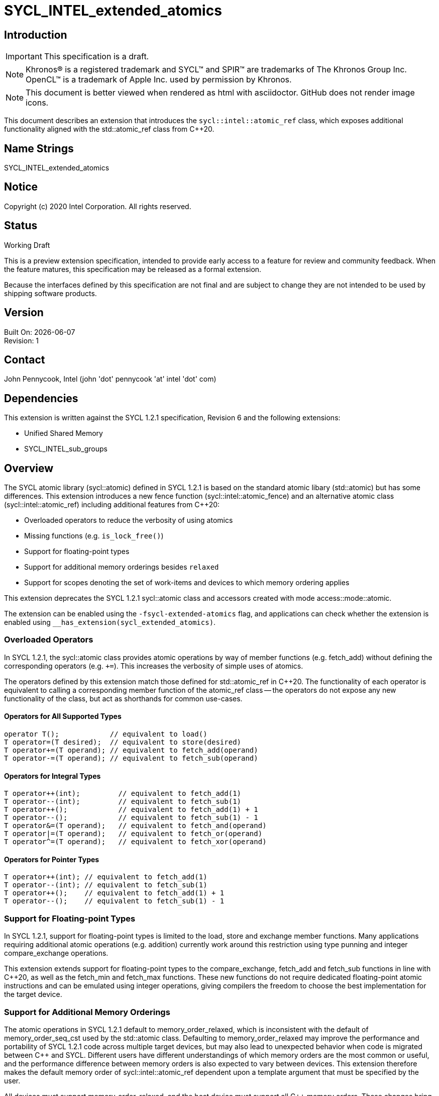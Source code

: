 = SYCL_INTEL_extended_atomics

:source-highlighter: coderay
:coderay-linenums-mode: table

// This section needs to be after the document title.
:doctype: book
:toc2:
:toc: left
:encoding: utf-8
:lang: en

:blank: pass:[ +]

// Set the default source code type in this document to C++,
// for syntax highlighting purposes.  This is needed because
// docbook uses c++ and html5 uses cpp.
:language: {basebackend@docbook:c++:cpp}

// This is necessary for asciidoc, but not for asciidoctor
:cpp: C++

== Introduction
IMPORTANT: This specification is a draft.

NOTE: Khronos(R) is a registered trademark and SYCL(TM) and SPIR(TM) are trademarks of The Khronos Group Inc.  OpenCL(TM) is a trademark of Apple Inc. used by permission by Khronos.

NOTE: This document is better viewed when rendered as html with asciidoctor.  GitHub does not render image icons.

This document describes an extension that introduces the `sycl::intel::atomic_ref` class, which exposes additional functionality aligned with the +std::atomic_ref+ class from {cpp}20.

== Name Strings

+SYCL_INTEL_extended_atomics+

== Notice

Copyright (c) 2020 Intel Corporation.  All rights reserved.

== Status

Working Draft

This is a preview extension specification, intended to provide early access to a feature for review and community feedback. When the feature matures, this specification may be released as a formal extension.

Because the interfaces defined by this specification are not final and are subject to change they are not intended to be used by shipping software products.

== Version

Built On: {docdate} +
Revision: 1

== Contact
John Pennycook, Intel (john 'dot' pennycook 'at' intel 'dot' com)

== Dependencies

This extension is written against the SYCL 1.2.1 specification, Revision 6 and the following extensions:

- Unified Shared Memory
- SYCL_INTEL_sub_groups

== Overview

The SYCL atomic library (+sycl::atomic+) defined in SYCL 1.2.1 is based on the standard atomic libary (+std::atomic+) but has some differences.  This extension introduces a new fence function (+sycl::intel::atomic_fence+) and an alternative atomic class (+sycl::intel::atomic_ref+) including additional features from {cpp}20:

- Overloaded operators to reduce the verbosity of using atomics
- Missing functions (e.g. `is_lock_free()`)
- Support for floating-point types
- Support for additional memory orderings besides `relaxed`
- Support for scopes denoting the set of work-items and devices to which memory ordering applies

This extension deprecates the SYCL 1.2.1 +sycl::atomic+ class and accessors created with mode +access::mode::atomic+.

The extension can be enabled using the `-fsycl-extended-atomics` flag, and applications can check whether the extension is enabled using `__has_extension(sycl_extended_atomics)`.

=== Overloaded Operators

In SYCL 1.2.1, the +sycl::atomic+ class provides atomic operations by way of member functions (e.g. +fetch_add+) without defining the corresponding operators (e.g. `+=`).  This increases the verbosity of simple uses of atomics.

The operators defined by this extension match those defined for +std::atomic_ref+ in {cpp}20.  The functionality of each operator is equivalent to calling a corresponding member function of the +atomic_ref+ class -- the operators do not expose any new functionality of the class, but act as shorthands for common use-cases.

==== Operators for All Supported Types

[source,c++]
----
operator T();            // equivalent to load()
T operator=(T desired);  // equivalent to store(desired)
T operator+=(T operand); // equivalent to fetch_add(operand)
T operator-=(T operand); // equivalent to fetch_sub(operand)
----

==== Operators for Integral Types

[source,c++]
----
T operator++(int);         // equivalent to fetch_add(1)
T operator--(int);         // equivalent to fetch_sub(1)
T operator++();            // equivalent to fetch_add(1) + 1
T operator--();            // equivalent to fetch_sub(1) - 1
T operator&=(T operand);   // equivalent to fetch_and(operand)
T operator|=(T operand);   // equivalent to fetch_or(operand)
T operator^=(T operand);   // equivalent to fetch_xor(operand)
----

==== Operators for Pointer Types

[source,c++]
----
T operator++(int); // equivalent to fetch_add(1)
T operator--(int); // equivalent to fetch_sub(1)
T operator++();    // equivalent to fetch_add(1) + 1
T operator--();    // equivalent to fetch_sub(1) - 1
----

=== Support for Floating-point Types

In SYCL 1.2.1, support for floating-point types is limited to the +load+, +store+ and +exchange+ member functions.  Many applications requiring additional atomic operations (e.g. addition) currently work around this restriction using type punning and integer +compare_exchange+ operations.

This extension extends support for floating-point types to the +compare_exchange+, +fetch_add+ and +fetch_sub+ functions in line with {cpp}20, as well as the +fetch_min+ and +fetch_max+ functions.  These new functions do not require dedicated floating-point atomic instructions and can be emulated using integer operations, giving compilers the freedom to choose the best implementation for the target device.

=== Support for Additional Memory Orderings

The atomic operations in SYCL 1.2.1 default to +memory_order_relaxed+, which is inconsistent with the default of +memory_order_seq_cst+ used by the +std::atomic+ class.  Defaulting to +memory_order_relaxed+ may improve the performance and portability of SYCL 1.2.1 code across multiple target devices, but may also lead to unexpected behavior when code is migrated between {cpp} and SYCL.  Different users have different understandings of which memory orders are the most common or useful, and the performance difference between memory orders is also expected to vary between devices.  This extension therefore makes the default memory order of +sycl::intel::atomic_ref+ dependent upon a template argument that must be specified by the user.

All devices must support +memory_order_relaxed+, and the host device must support all {cpp} memory orders.  These changes bring the SYCL memory model in line with modern {cpp} while allowing a device/compiler to implement only a subset of {cpp} memory orders.  Supporting the standard {cpp} memory model in SYCL requires that disjoint address spaces (e.g. local and global memory) are treated as though they are part of a single address space (i.e. there must be a single happens-before relationship for all addresses).

=== Support for Memory Scopes

The fact that atomic operations in SYCL 1.2.1 obey separate happens-before relationships for global and local memory enables implementations to improve performance by limiting the scope of fences and other visibility operations (e.g. cache flushes) based on the address space to which an atomic operation is applied.  The single happens-before relationship adopted by this proposal for consistency with {cpp} prevents this optimization, which may degrade performance on some architectures in some specific cases.

To address this, we introduce an additional concept of memory scope to SYCL atomics, denoting the set of work-items and devices to which the memory ordering constraint of an atomic operation must be applied.  These scopes are defined by a new enumeration class:

- +memory_scope::work_item+  
  The ordering constraint applies only to the calling work-item.  
  This is only useful for image operations, as all other operations within a work-item are guaranteed to execute in program order.

- +memory_scope::sub_group+  
  The ordering constraint applies only to work-items in the same sub-group as the calling work-item.

- +memory_scope::work_group+  
  The ordering constraint applies only to work-items in the same work-group as the calling work-item.  
  This is the broadest scope that can be applied to atomic operations in work-group local memory.  Using any broader scope for atomic operations in work-group local memory is treated as though +memory_scope::work_group+ was specified.

- +memory_scope::device+  
  The ordering constraint applies only to work-items executing on the same device as the calling work-item.

- +memory_scope::system+  
  The ordering constraint applies to any device work-item or host thread in the system that is currently permitted to access the memory allocation containing the referenced object, as defined by the capabilities of buffers and USM.  
  This scope is equivalent to +memory_scope::device+ if a device does not support Concurrent or System USM.

All devices must support +memory_scope::work_group+, and the host device must support all memory scopes.

=== The +atomic_ref+ Class

The +sycl::intel::atomic_ref+ class is constructed from a reference, and enables atomic operations to the referenced object.  If any non-atomic access to the referenced object is made during the lifetime of the +sycl::intel::atomic_ref+ class then the behavior is undefined.  No subobject of the object referenced by an +atomic_ref+ shall be concurrently referenced by any other +atomic_ref+ object.

The address space specified by the template argument +Space+ must be +access::address_space::global_space+ or +access::address_space::local_space+.  It is illegal for an +atomic_ref+ to reference an object in +access::address_space::constant_space+ or +access::address_space::private_space+.

The static member +required_alignment+ describes the minimum required alignment in bytes of an object that can be referenced by an +atomic_ref<T>+, which must be at least +alignof(T)+.

The static member +is_always_lock_free+ is true if all atomic operations for type +T+ are always lock-free.  A SYCL implementation is not guaranteed to support atomic operations that are not lock-free.

The static members +default_read_order+, +default_write_order+ and +default_read_modify_write_order+ reflect the default memory order values for each type of atomic operation, consistent with the +DefaultOrder+ template argument.

The static member +default_scope+ reflects the +DefaultScope+ template argument.

The member functions below are common to atomic references for any type +T+:

|===
|Member Functions|Description

| `atomic_ref(T& ref)`
| Constructs an instance of +atomic_ref+ which is associated with the object referenced by _ref_.

| `atomic_ref(const atomic_ref& ref) noexcept`
| Constructs an instance of +atomic_ref+ which is associated with the same object as _ref_.

| `bool is_lock_free() const noexcept`
| Return +true+ if the atomic operations provided by this +atomic_ref+ are lock-free.

| `void store(T operand, memory_order order = default_write_order, memory_scope scope = default_scope) const noexcept`
| Atomically stores _operand_ to the object referenced by this +atomic_ref+.  The memory order of this atomic operation must be +memory_order::relaxed+, +memory_order::release+ or +memory_order::seq_cst+.

| `T operator=(T desired) const noexcept`
| Equivalent to +store(desired)+.  Returns _desired_.

| `T load(memory_order order = default_read_order, memory_scope scope = default_scope) const noexcept`
| Atomically loads the value of the object referenced by this +atomic_ref+.  The memory order of this atomic operation must be +memory_order::relaxed+, +memory_order::acquire+, or +memory_order::seq_cst+.

| `operator T() const noexcept`
| Equivalent to +load()+.

| `T exchange(T operand, memory_order order = default_read_modify_write_order, memory_scope scope = default_scope) const noexcept`
| Atomically replaces the value of the object referenced by this +atomic_ref+ with _operand_ and returns the original value of the referenced object.

| `bool compare_exchange_weak(T &expected, T desired, memory_order success, memory_order failure, memory_scope scope = default_scope) const noexcept`
| Atomically compares the value of the object referenced by this +atomic_ref+ against the value of _expected_. If the values are equal attempts to replace the value of the referenced object with the value of +desired+, otherwise assigns the original value of the referenced object to _expected_. Returns +true+ if the comparison operation and replacement operation were successful. The _failure_ memory order of this atomic operation must be +memory_order::relaxed+, +memory_order::acquire+ or +memory_order::seq_cst+.

| `bool compare_exchange_weak(T &expected, T desired, memory_order order = default_read_modify_write_order, memory_scope scope = default_scope) const noexcept`
| Equivalent to +compare_exchange_weak(expected, desired, order, order, scope)+.

| `bool compare_exchange_strong(T &expected, T desired, memory_order success, memory_order failure, memory_scope scope = default_scope) const noexcept`
| Atomically compares the value of the object referenced by this +atomic_ref+ against the value of _expected_. If the values are equal replaces the value of the referenced object with the value of +desired+, otherwise assigns the original value of the referenced object to _expected_. Returns +true+ if the comparison operation was successful. The _failure_ memory order of this atomic operation must be +memory_order::relaxed+, +memory_order::acquire+ or +memory_order::seq_cst+.

| `bool compare_exchange_strong(T &expected, T desired, memory_order order = default_read_modify_write_order, memory_scope scope = default_scope) const noexcept`
| Equivalent to +compare_exchange_strong(expected, desired, order, order, scope)+.

|===

The additional member functions below are available for atomic references to integral types:

|===
|Member Functions|Description

| `T fetch_add(T operand, memory_order order = default_read_modify_write_order, memory_scope scope = default_scope) const noexcept`
| Atomically adds _operand_ to the value of the object referenced by this +atomic_ref+ and assigns the result to the value of the referenced object.  Returns the original value of the referenced object.

| `T operator+=(T operand) const noexcept`
| Equivalent to +fetch_add(operand)+.

| `T operator++(int) const noexcept`
| Equivalent to +fetch_add(1)+.

| `T operator++() const noexcept`
| Equivalent to +fetch_add(1) + 1+.

| `T fetch_sub(T operand, memory_order order = default_read_modify_write_order, memory_scope scope = default_scope) const noexcept`
| Atomically subtracts _operand_ from the value of the object referenced by this +atomic_ref+ and assigns the result to the value of the referenced object.  Returns the original  value of the referenced object.

| `T operator-=(T operand) const noexcept`
| Equivalent to +fetch_sub(operand)+.

| `T operator--(int) const noexcept`
| Equivalent to +fetch_sub(1)+.

| `T operator--() const noexcept`
| Equivalent to +fetch_sub(1) - 1+.

| `T fetch_and(T operand, memory_order order = default_read_modify_write_order, memory_scope scope = default_scope) const noexcept`
| Atomically performs a bitwise AND between _operand_ and the value of the object referenced by this +atomic_ref+, and assigns the result to the value of the referenced object. Returns the original value of the referenced object.

| `T operator&=(T operand) const noexcept`
| Equivalent to +fetch_and(operand)+.

| `T fetch_or(T operand, memory_order order = default_read_modify_write_order, memory_scope scope = default_scope) const noexcept`
| Atomically performs a bitwise OR between _operand_ and the value of the object referenced by this +atomic_ref+, and assigns the result to the value of the referenced object. Returns the original value of the referenced object.

| `T operator\|=(T operand) const noexcept`
| Equivalent to +fetch_or(operand)+.

| `T fetch_xor(T operand, memory_order order = default_read_modify_write_order, memory_scope scope = default_scope) const noexcept`
| Atomically performs a bitwise XOR between the value +operand+ and the value of the object referenced by this +atomic_ref+, and assigns the result to the value of the referenced object. Returns the original value of the referenced object.

| `T operator^=(T operand) const noexcept`
| Equivalent to +fetch_xor(operand)+.

| `T fetch_min(T operand, memory_order order = default_read_modify_write_order, memory_scope scope = default_scope) const noexcept`
| Atomically computes the minimum of _operand_ and the value of the object referenced by this +atomic_ref+, and assigns the result to the value of the referenced object. Returns the original value of the referenced object.

| `T fetch_max(T operand, memory_order order = default_read_modify_write_order, memory_scope scope = default_scope) const noexcept`
| Atomically computes the maximum of _operand_ and the value of the object referenced by this +atomic_ref+, and assigns the result to the value of the referenced object. Returns the original value of the referenced object.

|===

The additional member functions below are available for atomic references to floating-point types:

|===
| Member Function | Description

| `T fetch_add(T operand, memory_order order = default_read_modify_write_order, memory_scope scope = default_scope) const noexcept`
| Atomically adds _operand_ to the value of the object referenced by this +atomic_ref+ and assigns the result to the value of the referenced object.  Returns the original value of the referenced object.

| `T operator+=(T operand) const noexcept`
| Equivalent to +fetch_add(operand)+.

| `T fetch_sub(T operand, memory_order order = default_read_modify_write_order, memory_scope scope = default_scope) const noexcept`
| Atomically subtracts _operand_ from the value of the object referenced by this +atomic_ref+ and assigns the result to the value of the referenced object.  Returns the original  value of the referenced object.

| `T operator-=(T operand) const noexcept`
| Equivalent to +fetch_sub(operand)+.

| `T fetch_min(T operand, memory_order order = default_read_modify_write_order, memory_scope scope = default_scope) const noexcept`
| Atomically computes the minimum of _operand_ and the value of the object referenced by this +atomic_ref+, and assigns the result to the value of the referenced object. Returns the original value of the referenced object.

| `T fetch_max(T operand, memory_order order = default_read_modify_write_order, memory_scope scope = default_scope) const noexcept`
| Atomically computes the maximum of _operand_ and the value of the object referenced by this +atomic_ref+, and assigns the result to the value of the referenced object. Returns the original value of the referenced object.

|===

The additional member functions below are available for atomic references to pointer types:

|===
| Member Function | Description

| `T* fetch_add(difference_type operand, memory_order order = default_read_modify_write_order, memory_scope scope = default_scope) const noexcept`
| Atomically adds _operand_ to the value of the object referenced by this +atomic_ref+ and assigns the result to the value of the referenced object.  Returns the original value of the referenced object.

| `T* operator+=(difference_type operand) const noexcept`
| Equivalent to +fetch_add(operand)+.

| `T* operator++(int) const noexcept`
| Equivalent to +fetch_add(1)+.

| `T* operator++() const noexcept`
| Equivalent to +fetch_add(1) + 1+.

| `T* fetch_sub(difference_type operand, memory_order order = default_read_modify_write_order, memory_scope scope = default_scope) const noexcept`
| Atomically subtracts _operand_ from the value of the object referenced by this +atomic_ref+ and assigns the result to the value of the referenced object.  Returns the original  value of the referenced object.

| `T* operator-=(difference_type operand) const noexcept`
| Equivalent to +fetch_sub(operand)+.

| `T* operator--(int) const noexcept`
| Equivalent to +fetch_sub(1)+.

| `T* operator--() const noexcept`
| Equivalent to +fetch_sub(1) - 1+.

|===

==== Atomic Fence

The +atomic_fence+ function corresponds to the +std::atomic_thread_fence+ function, and performs a memory fence ordering accesses to any memory space across the specified +memory_scope+.

The effects of a call to +atomic_fence+ depend on the value of the +order+ parameter:

- `relaxed`: No effect
- `acquire`: Acquire fence
- `release`: Release fence
- `acq_rel`: Both an acquire fence and a release fence
- `seq_cst`: A sequentially consistent acquire and release fence

==== Atomic Accessor

The +atomic_accessor+ class replaces accessors created with +access::mode::atomic+.  All operators of +atomic_accessor+ which provide access to an element of the underlying memory do so by wrapping the element in an +atomic_ref+.  In order to guarantee that all accesses to the underlying memory are atomic, an +atomic_accessor+ does not allow direct access to the memory via +get_pointer()+.

All other member functions are as defined in the +accessor+ class.

|===
| Member Function | Description

| `operator atomic_ref<DataT, DefaultOrder, DefaultScope, access::address_space::global_space>() const`
| Available only when: `Dimensions == 0`.  Returns an `atomic_ref` associated with the element stored in the underlying `buffer` or work-group local memory.

| `atomic_ref<DataT, DefaultOrder, DefaultScope, access::address_space::global_space> operator[](id<Dimensions> index) const`
| Available only when: `Dimensions > 0`.  Returns an `atomic_ref` associated with the element stored at the specified _index_ in the underlying `buffer` or work-group local memory.

| `atomic_ref<DataT, DefaultOrder, DefaultScope, access::address_space::global_space> operator[](size_t index) const`
| Available only when: `Dimensions == 1`.  Returns an `atomic_ref` associated with the element stored at the specified _index_ in the underlying `buffer` or work-group local memory.

| `global_ptr<DataT> get_pointer() const = delete`
| Direct access to the underlying `buffer` or work-group local memory is not permitted.

|===

To simplify the construction of an +atomic_accessor+, tag objects of type +order_tag_t+ and +scope_tag_t+ may optionally be passed to the constructor.  These tag objects enable the `DefaultOrder` and `DefaultScope` template arguments to be deduced via CTAD, as shown in the example below:
[source,c++]
----
auto acc = atomic_accessor(buf, h, relaxed_order, device_scope);
----

==== Sample  Header

[source,c++]
----
namespace cl {
namespace sycl {
namespace intel {

enum class memory_order : /* unspecified */ {
  relaxed, acquire, release, acq_rel, seq_cst
};
inline constexpr memory_order memory_order_relaxed = memory_order::relaxed;
inline constexpr memory_order memory_order_acquire = memory_order::acquire;
inline constexpr memory_order memory_order_release = memory_order::release;
inline constexpr memory_order memory_order_acq_rel = memory_order::acq_rel;
inline constexpr memory_order memory_order_seq_cst = memory_order::seq_cst;

enum class memory_scope : /* unspecified */ {
  work_item, sub_group, work_group, device, system
};
inline constexpr memory_scope memory_scope_work_item = memory_scope::work_item;
inline constexpr memory_scope memory_scope_sub_group = memory_scope::sub_group;
inline constexpr memory_scope memory_scope_work_group = memory_scope::work_group;
inline constexpr memory_scope memory_scope_device = memory_scope::device;
inline constexpr memory_scope memory_scope_system = memory_scope::system;

template <memory_order> struct order_tag_t {
  explicit order_tag_t() = default;
};
inline constexpr order_tag_t<memory_order::relaxed> relaxed_order{};
inline constexpr order_tag_t<memory_order::acquire> acquire_order{};
inline constexpr order_tag_t<memory_order::release> release_order{};
inline constexpr order_tag_t<memory_order::acq_rel> acq_rel_order{};
inline constexpr order_tag_t<memory_order::seq_cst> seq_cst_order{};

template <memory_scope> struct scope_tag_t {
  explicit scope_tag_t() = default;
};
inline constexpr scope_tag_t<memory_scope::work_item> work_item_scope{};
inline constexpr scope_tag_t<memory_scope::sub_group> sub_group_scope{};
inline constexpr scope_tag_t<memory_scope::work_group> work_group_scope{};
inline constexpr scope_tag_t<memory_scope::device> device_scope{};
inline constexpr scope_tag_t<memory_scope::system> system_scope{};

// Exposition only
template <memory_order ReadModifyWriteOrder>
struct memory_order_traits;

template <>
struct memory_order_traits<memory_order::relaxed> {
  static constexpr memory_order read_order = memory_order::relaxed;
  static constexpr memory_order write_order = memory_order::relaxed;
};

template <>
struct memory_order_traits<memory_order::acq_rel> {
  static constexpr memory_order read_order = memory_order::acquire;
  static constexpr memory_order write_order = memory_order::release;
};

template <>
struct memory_order_traits<memory_order::seq_cst> {
  static constexpr memory_order read_order = memory_order::seq_cst;
  static constexpr memory_order write_order = memory_order::seq_cst;
};

template <typename T, memory_order DefaultOrder, memory_scope DefaultScope, access::address_space Space>
class atomic_ref {
 public:

  using value_type = T;
  static constexpr size_t required_alignment = /* implementation-defined */;
  static constexpr bool is_always_lock_free = /* implementation-defined */;
  static constexpr memory_order default_read_order = memory_order_traits<DefaultOrder>::read_order;
  static constexpr memory_order default_write_order = memory_order_traits<DefaultOrder>::write_order;
  static constexpr memory_order default_read_modify_write_order = DefaultOrder;
  static constexpr memory_scope default_scope = DefaultScope;

  bool is_lock_free() const noexcept;

  explicit atomic_ref(T&);
  atomic_ref(const atomic_ref&) noexcept;
  atomic_ref& operator=(const atomic_ref&) = delete;

  void store(T operand,
    memory_order order = default_write_order,
    memory_scope scope = default_scope) const noexcept;

  T operator=(T desired) const noexcept;

  T load(memory_order order = default_read_order,
    memory_scope scope = default_scope) const noexcept;

  operator T() const noexcept;

  T exchange(T operand,
    memory_order order = default_read_modify_write_order,
    memory_scope scope = default_scope) const noexcept;

  bool compare_exchange_weak(T &expected, T desired,
    memory_order success,
    memory_order failure,
    memory_scope scope = default_scope) const noexcept;

  bool compare_exchange_weak(T &expected, T desired,
    memory_order order = default_read_modify_write_order,
    memory_scope scope = default_scope) const noexcept;

  bool compare_exchange_strong(T &expected, T desired,
    memory_order success,
    memory_order failure,
    memory_scope scope = default_scope) const noexcept;

  bool compare_exchange_strong(T &expected, T desired,
    memory_order order = default_read_modify_write_order,
    memory_scope scope = default_scope) const noexcept;
};

// Partial specialization for integral types
template <memory_order DefaultOrder, memory_scope DefaultScope, access::address_space Space>
class atomic_ref<Integral, DefaultOrder, DefaultScope, Space> {

  /* All other members from atomic_ref<T> are available */

  using difference_type = value_type;

  Integral fetch_add(Integral operand,
    memory_order order = default_read_modify_write_order,
    memory_scope scope = default_scope) const noexcept;

  Integral fetch_sub(Integral operand,
    memory_order order = default_read_modify_write_order,
    memory_scope scope = default_scope) const noexcept;

  Integral fetch_and(Integral operand,
    memory_order order = default_read_modify_write_order,
    memory_scope scope = default_scope) const noexcept;

  Integral fetch_or(Integral operand,
    memory_order order = default_read_modify_write_order,
    memory_scope scope = default_scope) const noexcept;

  Integral fetch_min(Integral operand,
    memory_order order = default_read_modify_write_order,
    memory_scope scope = default_scope) const noexcept;

  Integral fetch_max(Integral operand,
    memory_order order = default_read_modify_write_order,
    memory_scope scope = default_scope) const noexcept;

  Integral operator++(int) const noexcept;
  Integral operator--(int) const noexcept;
  Integral operator++() const noexcept;
  Integral operator--() const noexcept;
  Integral operator+=(Integral) const noexcept;
  Integral operator-=(Integral) const noexcept;
  Integral operator&=(Integral) const noexcept;
  Integral operator|=(Integral) const noexcept;
  Integral operator^=(Integral) const noexcept;

};

// Partial specialization for floating-point types
template <memory_order DefaultOrder, memory_scope DefaultScope, access::address_space Space>
class atomic_ref<Floating, DefaultOrder, DefaultScope, Space> {

  /* All other members from atomic_ref<T> are available */

  using difference_type = value_type;

  Floating fetch_add(Floating operand,
    memory_order order = default_read_modify_write_order,
    memory_scope scope = default_scope) const noexcept;

  Floating fetch_sub(Floating operand,
    memory_order order = default_read_modify_write_order,
    memory_scope scope = default_scope) const noexcept;

  Floating fetch_min(Floating operand,
    memory_order order = default_read_modify_write_order,
    memory_scope scope = default_scope) const noexcept;

  Floating fetch_max(Floating operand,
    memory_order order = default_read_modify_write_order,
    memory_scope scope = default_scope) const noexcept;

  Floating operator++(int) const noexcept;
  Floating operator--(int) const noexcept;
  Floating operator++() const noexcept;
  Floating operator--() const noexcept;
  Floating operator+=(Floating) const noexcept;
  Floating operator-=(Floating) const noexcept;

};

// Partial specialization for pointers
template <typename T, memory_order DefaultOrder, memory_scope DefaultScope, access::address_space Space>
class atomic_ref<T*, DefaultOrder, DefaultScope, Space> {

  using value_type = T*;
  using difference_type = ptrdiff_t;
  static constexpr size_t required_alignment = /* implementation-defined */;
  static constexpr bool is_always_lock_free = /* implementation-defined */;
  static constexpr memory_order default_read_order = memory_order_traits<DefaultOrder>::read_order;
  static constexpr memory_order default_write_order = memory_order_traits<DefaultOrder>::write_order;
  static constexpr memory_order default_read_modify_write_order = DefaultOrder;
  static constexpr memory_scope default_scope = DefaultScope;

  bool is_lock_free() const noexcept;

  explicit atomic_ref(T*&);
  atomic_ref(const atomic_ref&) noexcept;
  atomic_ref& operator=(const atomic_ref&) = delete;

  void store(T* operand,
    memory_order order = default_write_order,
    memory_scope scope = default_scope) const noexcept;

  T* operator=(T* desired) const noexcept;

  T* load(memory_order order = default_read_order,
    memory_scope scope = default_scope) const noexcept;

  operator T*() const noexcept;

  T* exchange(T* operand,
    memory_order order = default_read_modify_write_order,
    memory_scope scope = default_scope) const noexcept;

  bool compare_exchange_weak(T* &expected, T* desired,
    memory_order success,
    memory_order failure,
    memory_scope scope = default_scope) const noexcept;

  bool compare_exchange_weak(T* &expected, T* desired,
    memory_order order = default_read_modify_write_order,
    memory_scope scope = default_scope) const noexcept;

  bool compare_exchange_strong(T* &expected, T* desired,
    memory_order success,
    memory_order failure,
    memory_scope scope = default_scope) const noexcept;

  bool compare_exchange_strong(T* &expected, T* desired,
    memory_order order = default_read_modify_write_order,
    memory_scope scope = default_scope) const noexcept;

  T* fetch_add(difference_type,
    memory_order order = default_read_modify_write_order,
    memory_scope scope = default_scope) const noexcept;

  T* fetch_sub(difference_type,
    memory_order order = default_read_modify_write_order,
    memory_scope scope = default_scope) const noexcept;

  T* operator++(int) const noexcept;
  T* operator--(int) const noexcept;
  T* operator++() const noexcept;
  T* operator--() const noexcept;
  T* operator+=(difference_type) const noexcept;
  T* operator-=(difference_type) const noexcept;

};

void atomic_fence(memory_order order, memory_scope scope):

template <typename DataT, int Dimensions,
          memory_order DefaultOrder, memory_scope DefaultScope,
          access::target AccessTarget = access::target::global_buffer,
          access::placeholder IsPlaceholder = access::placeholder::false_t>
class atomic_accessor;

} // namespace intel
} // namespace sycl
} // namespace cl
----

== Issues

None.

//. asd
//+
//--
//*RESOLUTION*: Not resolved.
//--

== Feature test macro

This extension provides a feature-test macro as described in the core SYCL
specification section 6.3.3 "Feature test macros". Therefore, an implementation
supporting this extension must predefine the macro `SYCL_EXT_INTEL_EXTENDED_ATOMICS`
to one of the values defined in the table below. Applications can test for the
existence of this macro to determine if the implementation supports this
feature, or applications can test the macro's value to determine which of the
extension's APIs the implementation supports.

[%header,cols="1,5"]
|===
|Value |Description
|1     |Initial extension version. Base features are supported.
|===

== Revision History

[cols="5,15,15,70"]
[grid="rows"]
[options="header"]
|========================================
|Rev|Date|Author|Changes
|1|2020-01-30|John Pennycook|*Initial public working draft*
|2|2020-04-07|John Pennycook|*Rename class, remove accessor usage, adjust memory orders*
|3|2020-04-09|John Pennycook|*Add atomic_fence*
|4|2020-04-24|John Pennycook|*Add memory scope*
|5|2020-04-29|John Pennycook|*Fix ambiguous overloads of compare_exchange and typo in fetch_sub*
|6|2020-07-08|John Pennycook|*Add atomic_accessor*
|========================================

//************************************************************************
//Other formatting suggestions:
//
//* Use *bold* text for host APIs, or [source] syntax highlighting.
//* Use +mono+ text for device APIs, or [source] syntax highlighting.
//* Use +mono+ text for extension names, types, or enum values.
//* Use _italics_ for parameters.
//************************************************************************
